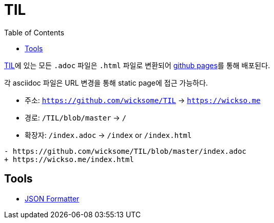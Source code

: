 = TIL
:docinfo: shared
:source-highlighter: highlight.js
:toc: left

https://github.com/wicksome/TIL[TIL]에 있는 모든 `.adoc` 파일은 `.html` 파일로 변환되어 https://github.com/wicksome/TIL/actions/workflows/pages.yml[github pages]를 통해 배포된다.

각 asciidoc 파일은 URL 변경을 통해 static page에 접근 가능하다.

* 주소: `https://github.com/wicksome/TIL` → `https://wickso.me`
* 경로: `/TIL/blob/master` → `/`
* 확장자: `/index.adoc` → `/index` or `/index.html`

[source, diff]
----
- https://github.com/wicksome/TIL/blob/master/index.adoc
+ https://wickso.me/index.html
----

== Tools

* https://wickso.me/tools/json[JSON Formatter]
